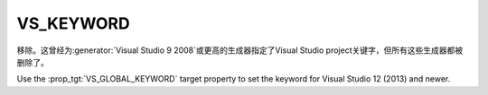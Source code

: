 VS_KEYWORD
----------

移除。这曾经为\ :generator:`Visual Studio 9 2008`\ 或更高的生成器指定了Visual Studio project\
关键字，但所有这些生成器都被删除了。

Use the :prop_tgt:`VS_GLOBAL_KEYWORD` target property to set the
keyword for Visual Studio 12 (2013) and newer.
